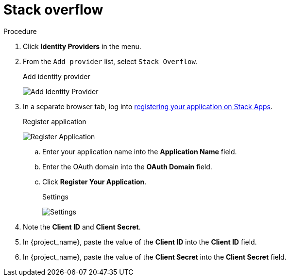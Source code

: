 
[[_stackoverflow]]

= Stack overflow

.Procedure
. Click *Identity Providers* in the menu.
. From the `Add provider` list, select `Stack Overflow`.
+
.Add identity provider
image:stack-overflow-add-identity-provider.png[Add Identity Provider]
+
. In a separate browser tab, log into https://stackapps.com/apps/oauth/register[registering your application on Stack Apps].
+
.Register application
image:stack-overflow-app-register.png[Register Application]
+
.. Enter your application name into the *Application Name* field.
.. Enter the OAuth domain into the *OAuth Domain* field.
.. Click *Register Your Application*.
+
.Settings
image:stack-overflow-app-settings.png[Settings]
+
. Note the *Client ID* and *Client Secret*.
. In {project_name}, paste the value of the *Client ID* into the *Client ID* field.
. In {project_name}, paste the value of the *Client Secret* into the *Client Secret* field.
ifeval::[{project_community}==true]
. Click *Add*.
endif::[]
ifeval::[{project_product}==true]
. Click *Save*.
endif::[]
